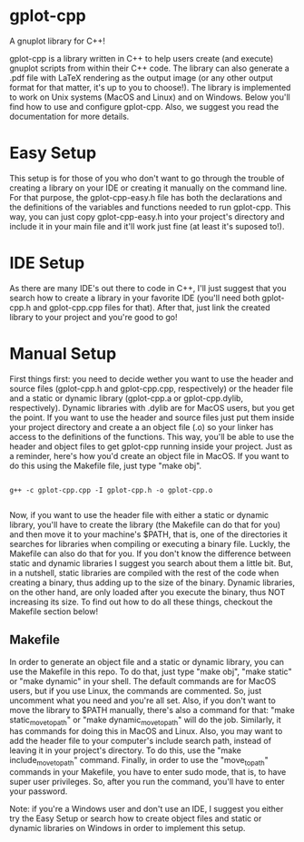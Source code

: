 * gplot-cpp
A gnuplot library for C++!

gplot-cpp is a library written in C++ to help users create (and execute) gnuplot scripts from within their C++ code. The library can also generate a .pdf file with LaTeX rendering as the output image (or any other output format for that matter, it's up to you to choose!). The library is implemented to work on Unix systems (MacOS and Linux) and on Windows. Below you'll find how to use and configure gplot-cpp. Also, we suggest you read the documentation for more details.

* Easy Setup
This setup is for those of you who don't want to go through the trouble of creating a library on your IDE or creating it manually on the command line. For that purpose, the gplot-cpp-easy.h file has both the declarations and the definitions of the variables and functions needed to run gplot-cpp. This way, you can just copy gplot-cpp-easy.h into your project's directory and include it in your main file and it'll work just fine (at least it's suposed to!).

* IDE Setup
As there are many IDE's out there to code in C++, I'll just suggest that you search how to create a library in your favorite IDE (you'll need both gplot-cpp.h and gplot-cpp.cpp files for that). After that, just link the created library to your project and you're good to go!

* Manual Setup
First things first: you need to decide wether you want to use the header and source files (gplot-cpp.h and gplot-cpp.cpp, respectively) or the header file and a static or dynamic library (gplot-cpp.a  or gplot-cpp.dylib, respectively). Dynamic libraries with .dylib are for MacOS users, but you get the point. If you want to use the header and source files just put them inside your project directory and create a an object file (.o) so your linker has access to the definitions of the functions. This way, you'll be able to use the header and object files to get gplot-cpp running inside your project. Just as a reminder, here's how you'd create an object file in MacOS. If you want to do this using the Makefile file, just type "make obj".

#+begin_src shell

g++ -c gplot-cpp.cpp -I gplot-cpp.h -o gplot-cpp.o

#+end_src

Now, if you want to use the header file with either a static or dynamic library, you'll have to create the library (the Makefile can do that for you) and then move it to your machine's $PATH, that is, one of the directories it searches for libraries when compiling or executing a binary file. Luckly, the Makefile can also do that for you. If you don't know the difference between static and dynamic libraries I suggest you search about them a little bit. But, in a nutshell, static libraries are compiled with the rest of the code when creating a binary, thus adding up to the size of the binary. Dynamic libraries, on the other hand, are only loaded after you execute the binary, thus NOT increasing its size. To find out how to do all these things, checkout the Makefile section below!

** Makefile
In order to generate an object file and a static or dynamic library, you can use the Makefile in this repo. To do that, just type "make obj", "make static" or "make dynamic" in your shell. The default commands are for MacOS users, but if you use Linux, the commands are commented. So, just uncomment what you need and you're all set. Also, if you don't want to move the library to $PATH manually, there's also a command for that: "make static_move_to_path" or "make dynamic_move_to_path" will do the job. Similarly, it has commands for doing this in MacOS and Linux. Also, you may want to add the header file to your computer's include search path, instead of leaving it in your project's directory. To do this, use the "make include_move_to_path" command. Finally, in order to use the "move_to_path" commands in your Makefile, you have to enter sudo mode, that is, to have super user privileges. So, after you run the command, you'll have to enter your password.

Note: if you're a Windows user and don't use an IDE, I suggest you either try the Easy Setup or search how to create object files and static or dynamic libraries on Windows in order to implement this setup.
